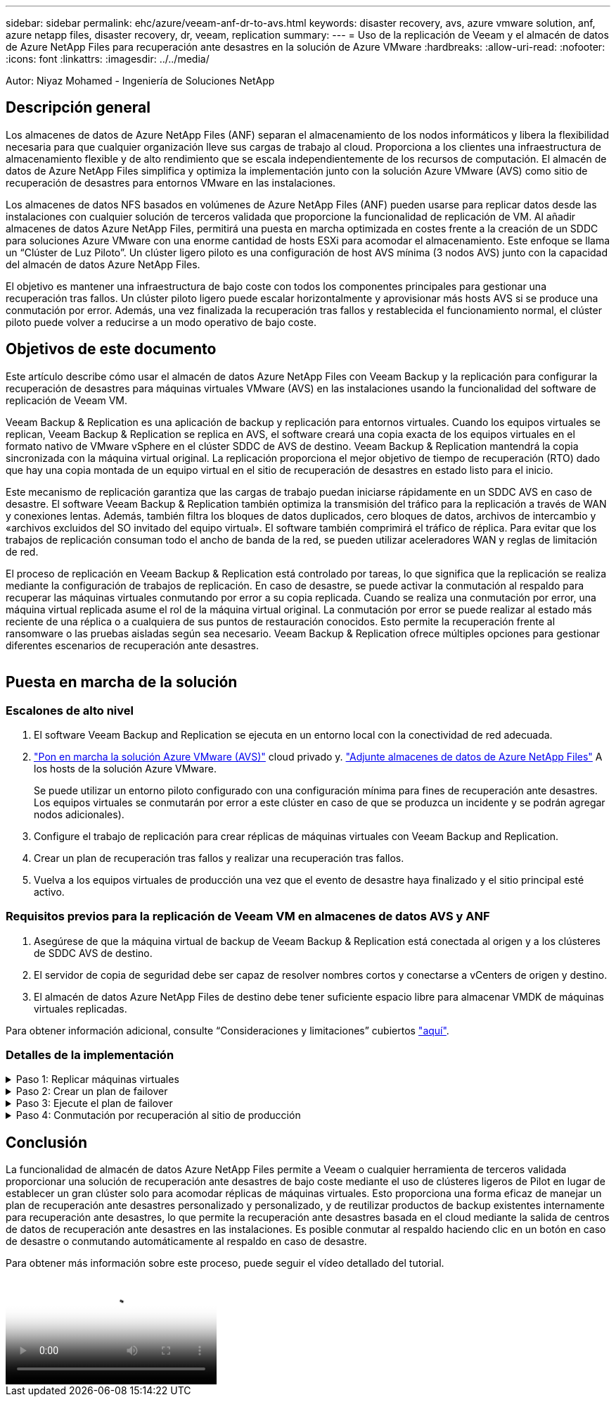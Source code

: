 ---
sidebar: sidebar 
permalink: ehc/azure/veeam-anf-dr-to-avs.html 
keywords: disaster recovery, avs, azure vmware solution, anf, azure netapp files, disaster recovery, dr, veeam, replication 
summary:  
---
= Uso de la replicación de Veeam y el almacén de datos de Azure NetApp Files para recuperación ante desastres en la solución de Azure VMware
:hardbreaks:
:allow-uri-read: 
:nofooter: 
:icons: font
:linkattrs: 
:imagesdir: ../../media/


[role="lead"]
Autor: Niyaz Mohamed - Ingeniería de Soluciones NetApp



== Descripción general

Los almacenes de datos de Azure NetApp Files (ANF) separan el almacenamiento de los nodos informáticos y libera la flexibilidad necesaria para que cualquier organización lleve sus cargas de trabajo al cloud. Proporciona a los clientes una infraestructura de almacenamiento flexible y de alto rendimiento que se escala independientemente de los recursos de computación. El almacén de datos de Azure NetApp Files simplifica y optimiza la implementación junto con la solución Azure VMware (AVS) como sitio de recuperación de desastres para entornos VMware en las instalaciones.

Los almacenes de datos NFS basados en volúmenes de Azure NetApp Files (ANF) pueden usarse para replicar datos desde las instalaciones con cualquier solución de terceros validada que proporcione la funcionalidad de replicación de VM. Al añadir almacenes de datos Azure NetApp Files, permitirá una puesta en marcha optimizada en costes frente a la creación de un SDDC para soluciones Azure VMware con una enorme cantidad de hosts ESXi para acomodar el almacenamiento. Este enfoque se llama un “Clúster de Luz Piloto”. Un clúster ligero piloto es una configuración de host AVS mínima (3 nodos AVS) junto con la capacidad del almacén de datos Azure NetApp Files.

El objetivo es mantener una infraestructura de bajo coste con todos los componentes principales para gestionar una recuperación tras fallos. Un clúster piloto ligero puede escalar horizontalmente y aprovisionar más hosts AVS si se produce una conmutación por error. Además, una vez finalizada la recuperación tras fallos y restablecida el funcionamiento normal, el clúster piloto puede volver a reducirse a un modo operativo de bajo coste.



== Objetivos de este documento

Este artículo describe cómo usar el almacén de datos Azure NetApp Files con Veeam Backup y la replicación para configurar la recuperación de desastres para máquinas virtuales VMware (AVS) en las instalaciones usando la funcionalidad del software de replicación de Veeam VM.

Veeam Backup & Replication es una aplicación de backup y replicación para entornos virtuales. Cuando los equipos virtuales se replican, Veeam Backup & Replication se replica en AVS, el software creará una copia exacta de los equipos virtuales en el formato nativo de VMware vSphere en el clúster SDDC de AVS de destino.  Veeam Backup & Replication mantendrá la copia sincronizada con la máquina virtual original. La replicación proporciona el mejor objetivo de tiempo de recuperación (RTO) dado que hay una copia montada de un equipo virtual en el sitio de recuperación de desastres en estado listo para el inicio.

Este mecanismo de replicación garantiza que las cargas de trabajo puedan iniciarse rápidamente en un SDDC AVS en caso de desastre. El software Veeam Backup & Replication también optimiza la transmisión del tráfico para la replicación a través de WAN y conexiones lentas. Además, también filtra los bloques de datos duplicados, cero bloques de datos, archivos de intercambio y «archivos excluidos del SO invitado del equipo virtual». El software también comprimirá el tráfico de réplica. Para evitar que los trabajos de replicación consuman todo el ancho de banda de la red, se pueden utilizar aceleradores WAN y reglas de limitación de red.

El proceso de replicación en Veeam Backup & Replication está controlado por tareas, lo que significa que la replicación se realiza mediante la configuración de trabajos de replicación. En caso de desastre, se puede activar la conmutación al respaldo para recuperar las máquinas virtuales conmutando por error a su copia replicada. Cuando se realiza una conmutación por error, una máquina virtual replicada asume el rol de la máquina virtual original. La conmutación por error se puede realizar al estado más reciente de una réplica o a cualquiera de sus puntos de restauración conocidos. Esto permite la recuperación frente al ransomware o las pruebas aisladas según sea necesario. Veeam Backup & Replication ofrece múltiples opciones para gestionar diferentes escenarios de recuperación ante desastres.

image:dr-veeam-anf-image1.png[""]



== Puesta en marcha de la solución



=== Escalones de alto nivel

. El software Veeam Backup and Replication se ejecuta en un entorno local con la conectividad de red adecuada.
. link:https://learn.microsoft.com/en-us/azure/azure-vmware/deploy-azure-vmware-solution?tabs=azure-portal["Pon en marcha la solución Azure VMware (AVS)"] cloud privado y. link:https://learn.microsoft.com/en-us/azure/azure-vmware/attach-azure-netapp-files-to-azure-vmware-solution-hosts?tabs=azure-portal["Adjunte almacenes de datos de Azure NetApp Files"] A los hosts de la solución Azure VMware.
+
Se puede utilizar un entorno piloto configurado con una configuración mínima para fines de recuperación ante desastres. Los equipos virtuales se conmutarán por error a este clúster en caso de que se produzca un incidente y se podrán agregar nodos adicionales).

. Configure el trabajo de replicación para crear réplicas de máquinas virtuales con Veeam Backup and Replication.
. Crear un plan de recuperación tras fallos y realizar una recuperación tras fallos.
. Vuelva a los equipos virtuales de producción una vez que el evento de desastre haya finalizado y el sitio principal esté activo.




=== Requisitos previos para la replicación de Veeam VM en almacenes de datos AVS y ANF

. Asegúrese de que la máquina virtual de backup de Veeam Backup & Replication está conectada al origen y a los clústeres de SDDC AVS de destino.
. El servidor de copia de seguridad debe ser capaz de resolver nombres cortos y conectarse a vCenters de origen y destino.
. El almacén de datos Azure NetApp Files de destino debe tener suficiente espacio libre para almacenar VMDK de máquinas virtuales replicadas.


Para obtener información adicional, consulte “Consideraciones y limitaciones” cubiertos link:https://helpcenter.veeam.com/docs/backup/vsphere/replica_limitations.html?ver=120["aquí"].



=== Detalles de la implementación

.Paso 1: Replicar máquinas virtuales
[%collapsible]
====
Veeam Backup & Replication aprovecha las funcionalidades de snapshot de VMware vSphere/durante la replicación, Veeam Backup & Replication solicita a VMware vSphere para crear una snapshot de máquina virtual. La snapshot de la máquina virtual es la copia de un momento específico de una máquina virtual que incluye discos virtuales, estado del sistema, configuración y metadatos. Veeam Backup & Replication utiliza la snapshot como fuente de datos para la replicación.

Para replicar equipos virtuales, siga los siguientes pasos:

. Abra Veeam Backup & Replication Console.
. En la vista Inicio. Haga clic con el botón derecho en el nodo JOBS y seleccione Replication Job > Virtual Machine.
. Especifique un nombre de trabajo y seleccione la casilla de control avanzada adecuada. Haga clic en Siguiente.
+
** Active la casilla de verificación Replica seeding si la conectividad entre las instalaciones y Azure tiene un ancho de banda restringido.
*Seleccione la casilla de verificación Remapping de red (para sitios SDDC de AVS con diferentes redes) si los segmentos en SDDC de Azure VMware Solution no coinciden con los de las redes del sitio local.
** Si el esquema de direccionamiento IP en el sitio de producción local difiere del esquema en el sitio AVS de destino, seleccione la casilla de verificación Réplica por IP (para sitios de DR con esquema de direccionamiento IP diferente).
+
image:dr-veeam-anf-image2.png[""]



. Seleccione las máquinas virtuales que se van a replicar en el almacén de datos Azure NetApp Files conectado a un SDDC de la solución VMware de Azure en el paso * Máquinas virtuales *. Las máquinas virtuales se pueden colocar en vSAN para llenar la capacidad de almacenes de datos vSAN disponible. En un clúster ligero piloto, la capacidad útil de un clúster de 3 nodos se verá limitada. El resto de los datos puede colocarse fácilmente en almacenes de datos Azure NetApp Files para que las máquinas virtuales se puedan recuperar. El clúster se puede expandir para cumplir los requisitos de CPU/mem. Haga clic en *Agregar*, luego en la ventana *Agregar Objeto* seleccione las VM o contenedores de VM necesarios y haga clic en *Agregar*. Haga clic en *Siguiente*.
+
image:dr-veeam-anf-image3.png[""]

. Después de eso, seleccione el destino como clúster/host SDDC de la solución VMware Azure y el conjunto de recursos apropiado, la carpeta de VM y el almacén de datos FSx para ONTAP para réplicas de VM. A continuación, haga clic en *Siguiente*.
+
image:dr-veeam-anf-image4.png[""]

. En el siguiente paso, cree la asignación entre la red virtual de origen y de destino según sea necesario.
+
image:dr-veeam-anf-image5.png[""]

. En el paso *Configuración del trabajo*, especifique el repositorio de copia de seguridad que almacenará metadatos para réplicas de VM, política de retención, etc.
. Actualice los servidores proxy *Source* y *Target* en el paso *Data Transfer* y deje la selección *Automatic* (predeterminada) y mantenga seleccionada la opción *Direct* y haga clic en *Next*.
. En el paso *Guest Processing*, selecciona la opción *Enable application-aware processing* según sea necesario. Haga clic en *Siguiente*.
+
image:dr-veeam-anf-image6.png[""]

. Seleccione el programa de replicación para ejecutar el trabajo de replicación con regularidad.
+
image:dr-veeam-anf-image7.png[""]

. En el paso *Summary* del asistente, revise los detalles del trabajo de replicación. Para iniciar el trabajo justo después de cerrar el asistente, seleccione la casilla de verificación *Ejecutar el trabajo cuando haga clic en Finalizar*, de lo contrario deje la casilla de verificación sin seleccionar. A continuación, haga clic en *Finalizar* para cerrar el asistente.
+
image:dr-veeam-anf-image8.png[""]



Una vez que se inicia el trabajo de replicación, las máquinas virtuales con el sufijo especificado se rellenarán en el clúster/host AVS SDDC de destino.

image:dr-veeam-anf-image9.png[""]

Si quiere más información sobre la replicación de Veeam, consulte link:https://helpcenter.veeam.com/docs/backup/vsphere/replication_process.html?ver=120["Funcionamiento de la replicación"]

====
.Paso 2: Crear un plan de failover
[%collapsible]
====
Una vez finalizada la replicación inicial o la propagación, cree el plan de conmutación por error. El plan de conmutación por error ayuda a realizar la conmutación por error de los equipos virtuales dependientes uno por uno o como grupo automáticamente. El plan de conmutación por error es el plan del orden en el que se procesan los equipos virtuales, incluidos los retrasos en el inicio. El plan de conmutación por error también ayuda a garantizar que los equipos virtuales cruciales dependientes ya se estén ejecutando.

Para crear el plan, navegue a la nueva subsección llamada *replicas* y seleccione *Failover Plan*. Seleccione los equipos virtuales adecuados. Veeam Backup & Replication buscará los puntos de restauración más cercanos a este punto en el tiempo y los utilizará para iniciar réplicas de máquinas virtuales.


NOTE: El plan de conmutación por error solo se puede agregar una vez que la replicación inicial se haya completado y las réplicas de las máquinas virtuales estén en estado Listo.


NOTE: El número máximo de equipos virtuales que se pueden iniciar simultáneamente cuando se ejecuta un plan de conmutación al nodo de respaldo es de 10


NOTE: Durante el proceso de conmutación al nodo de respaldo, los equipos virtuales de origen no se apagarán

Para crear el *Failover Plan*, haga lo siguiente:

. En la vista Inicio. Haga clic con el botón derecho en el nodo replicas y seleccione Failover Plans > Failover Plan > VMware vSphere.
+
image:dr-veeam-anf-image10.png[""]

. A continuación, proporcione un nombre y una descripción al plan. El script previo y posterior al failover se puede agregar según sea necesario. Por ejemplo, ejecute un script para cerrar los equipos virtuales antes de iniciar los equipos virtuales replicados.
+
image:dr-veeam-anf-image11.png[""]

. Agregue las máquinas virtuales al plan y modifique el orden de arranque de la máquina virtual y los retrasos de arranque para cumplir con las dependencias de la aplicación.
+
image:dr-veeam-anf-image12.png[""]



Para obtener más información sobre la creación de trabajos de replicación, consulte link:https://helpcenter.veeam.com/docs/backup/vsphere/replica_job.html?ver=120["Creación de trabajos de replicación"].

====
.Paso 3: Ejecute el plan de failover
[%collapsible]
====
En caso de fallo, la máquina virtual de origen del sitio de producción cambia a su réplica en el sitio de recuperación de desastres. Como parte del proceso de conmutación por error, Veeam Backup & Replication restaura la réplica de la máquina virtual al punto de restauración deseado y mueve todas las actividades de I/O del equipo virtual de origen a su réplica. Las réplicas pueden usarse no solo en caso de desastre, sino también para simular simulacros de recuperación ante desastres. Durante la simulación de recuperación tras fallos, la máquina virtual de origen sigue ejecutándose. Una vez realizadas todas las pruebas necesarias, puede deshacer la conmutación por error y volver a las operaciones normales.


NOTE: Asegúrese de que la segmentación de la red está en su lugar para evitar conflictos de IP durante la conmutación por error.

Para iniciar el plan de conmutación por error, simplemente haga clic en la pestaña *Planes de conmutación por error* y haga clic con el botón derecho en su plan de conmutación por error. Selecciona **Inicio*. Se conmutará al nodo de respaldo usando los puntos de restauración más recientes de réplicas de equipos virtuales. Para conmutar por error a puntos de restauración específicos de réplicas de VM, seleccione *Iniciar a*.

image:dr-veeam-anf-image13.png[""]

image:dr-veeam-anf-image14.png[""]

El estado de la réplica de VM cambia de Ready a Failover y VMs se iniciará en el clúster/host SDDC de Azure VMware Solution (AVS) de destino.

image:dr-veeam-anf-image15.png[""]

Una vez finalizada la conmutación por error, el estado de las máquinas virtuales cambiará a «Failover».

image:dr-veeam-anf-image16.png[""]


NOTE: Veeam Backup & Replication detiene todas las actividades de replicación de la máquina virtual de origen hasta que su réplica vuelve al estado Ready.

Para obtener información detallada sobre los planes de conmutación por error, consulte link:https://helpcenter.veeam.com/docs/backup/vsphere/failover_plan.html?ver=120["Planes de conmutación al respaldo"].

====
.Paso 4: Conmutación por recuperación al sitio de producción
[%collapsible]
====
Cuando se ejecuta el plan de failover, se considera un paso intermedio y debe finalizarse según el requisito. Las opciones incluyen las siguientes:

* *Failback to production* - cambia de nuevo a la VM original y transfiere todos los cambios que tuvieron lugar mientras la réplica de la VM se estaba ejecutando a la VM original.



NOTE: Al realizar la conmutación por recuperación, los cambios solo se transfieren pero no se publican. Seleccione *Commit failback* (una vez que la VM original se confirme para funcionar como se esperaba) o Deshacer failback para volver a la réplica de la VM Si la VM original no funciona como se esperaba.

* *Deshacer failover* - cambiar de nuevo a la VM original y descartar todos los cambios realizados en la réplica de la VM mientras se estaba ejecutando.
* *Failover permanente* - Cambie permanentemente de la VM original a una réplica de VM y utilice esta réplica como la VM original.


En esta demostración se eligió la conmutación de retorno tras recuperación en producción. Se ha seleccionado la conmutación por recuperación a la VM original durante el paso de destino del asistente y la casilla de verificación “Power on VM after restoring” estaba activada.

image:dr-veeam-anf-image17.png[""]

image:dr-veeam-anf-image18.png[""]

image:dr-veeam-anf-image19.png[""]

image:dr-veeam-anf-image20.png[""]

La confirmación de conmutación por recuperación es una de las formas de finalizar la operación de conmutación por recuperación. Cuando se confirma la conmutación por recuperación, confirma que los cambios enviados a la máquina virtual que se devuelve una conmutación por error (la máquina virtual de producción) funcionan según lo esperado. Tras la operación de confirmación, Veeam Backup & Replication reanuda las actividades de replicación para la máquina virtual de producción.

Para obtener información detallada sobre el proceso de conmutación por recuperación, consulte la documentación de Veeam para link:https://helpcenter.veeam.com/docs/backup/vsphere/failover_failback.html?ver=120["Conmutación al nodo de respaldo y conmutación de retorno tras recuperación para replicación"].

image:dr-veeam-anf-image21.png[""]

Una vez que la conmutación de retorno tras recuperación en producción se realiza correctamente, las máquinas virtuales se restauran de nuevo en el sitio de producción original.

image:dr-veeam-anf-image22.png[""]

====


== Conclusión

La funcionalidad de almacén de datos Azure NetApp Files permite a Veeam o cualquier herramienta de terceros validada proporcionar una solución de recuperación ante desastres de bajo coste mediante el uso de clústeres ligeros de Pilot en lugar de establecer un gran clúster solo para acomodar réplicas de máquinas virtuales. Esto proporciona una forma eficaz de manejar un plan de recuperación ante desastres personalizado y personalizado, y de reutilizar productos de backup existentes internamente para recuperación ante desastres, lo que permite la recuperación ante desastres basada en el cloud mediante la salida de centros de datos de recuperación ante desastres en las instalaciones. Es posible conmutar al respaldo haciendo clic en un botón en caso de desastre o conmutando automáticamente al respaldo en caso de desastre.

Para obtener más información sobre este proceso, puede seguir el vídeo detallado del tutorial.

video::2855e0d5-97e7-430f-944a-b061015e9278[panopto,width=Video walkthrough of the solution]